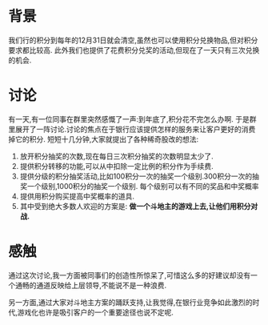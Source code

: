 * 背景
  我们行的积分到每年的12月31日就会清空,虽然也可以使用积分兑换物品,但对积分要求都比较高. 此外我们也提供了花费积分兑奖的活动,但现在了一天只有三次兑换的机会. 
* 讨论
  有一天,有一位同事在群里突然感慨了一声:到年底了,积分花不完怎么办啊. 于是群里展开了一阵讨论.讨论的焦点在于银行应该提供怎样的服务来让客户更好的消费掉它的积分. 短短十几分钟,大家就提出了各种稀奇股改的想法:
  1. 放开积分抽奖的次数,现在每日三次积分抽奖的次数明显太少了.
  2. 提供积分转移的功能,可以从中扣除一定比例的积分作为手续费.
  3. 提供分级的积分抽奖活动,比如100积分一次的抽奖一个级别.300积分一次的抽奖一个级别,1000积分的抽奖一个级别. 每个级别可以有不同的奖品和中奖概率
  4. 提供用积分购买提高中奖概率的道具.
  5. 其中受到绝大多数人欢迎的方案是: *做一个斗地主的游戏上去,让他们用积分对战.*
* 感触
  通过这次讨论,我一方面被同事们的创造性所惊呆了,可惜这么多的好建议却没有一个通畅的通道反映给上层领导,不能说不是一种浪费.

  另一方面,通过大家对斗地主方案的踊跃支持,让我觉得,在银行业竞争如此激烈的时代,游戏化也许是吸引客户的一个重要途径也说不定呢.
